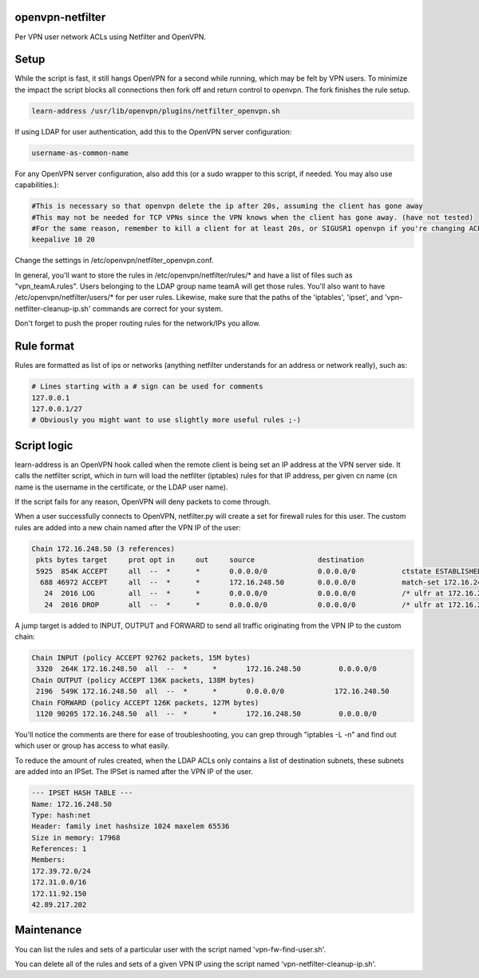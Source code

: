 openvpn-netfilter
=================

Per VPN user network ACLs using Netfilter and OpenVPN.

Setup
=====

While the script is fast, it still hangs OpenVPN for a second while running, which may be felt by VPN users.
To minimize the impact the script blocks all connections then fork off and return control to openvpn.
The fork finishes the rule setup.

.. code::

   learn-address /usr/lib/openvpn/plugins/netfilter_openvpn.sh

If using LDAP for user authentication, add this to the OpenVPN server configuration:

.. code::

    username-as-common-name

For any OpenVPN server configuration, also add this (or a sudo wrapper to this script, if needed. You may also use capabilities.):

.. code::

    #This is necessary so that openvpn delete the ip after 20s, assuming the client has gone away
    #This may not be needed for TCP VPNs since the VPN knows when the client has gone away. (have not tested)
    #For the same reason, remember to kill a client for at least 20s, or SIGUSR1 openvpn if you're changing ACLs for that client.
    keepalive 10 20

Change the settings in /etc/openvpn/netfilter_openvpn.conf.

In general, you'll want to store the rules in /etc/openvpn/netfilter/rules/* and have a list of files such as "vpn_teamA.rules".
Users belonging to the LDAP group name teamA will get those rules.
You'll also want to have /etc/openvpn/netfilter/users/* for per user rules.
Likewise, make sure that the paths of the 'iptables', 'ipset', and 'vpn-netfilter-cleanup-ip.sh' commands are correct for your system.

Don't forget to push the proper routing rules for the network/IPs you allow.

Rule format
===========
Rules are formatted as list of ips or networks (anything netfilter understands for an address or network really), such as:

.. code::

    # Lines starting with a # sign can be used for comments
    127.0.0.1
    127.0.0.1/27
    # Obviously you might want to use slightly more useful rules ;-)

Script logic
============

learn-address is an OpenVPN hook called when the remote client is being set an IP address at the VPN server side. It calls the netfilter script, which in turn will load the netfilter (iptables) rules for that IP address, per given cn name (cn name is the username in the certificate, or the LDAP user name).

If the script fails for any reason, OpenVPN will deny packets to come through.

When a user successfully connects to OpenVPN, netfilter.py will create a set for firewall rules for this user. The custom rules are added into a new chain named after the VPN IP of the user:

.. code::

    Chain 172.16.248.50 (3 references)
     pkts bytes target     prot opt in     out     source               destination
     5925  854K ACCEPT     all  --  *      *       0.0.0.0/0            0.0.0.0/0           ctstate ESTABLISHED /* ulfr at 172.16.248.50 */
      688 46972 ACCEPT     all  --  *      *       172.16.248.50        0.0.0.0/0           match-set 172.16.248.50 dst /* ulfr groups: vpn_caribou;vpn_pokemon;vpn_ninjas;*/
       24  2016 LOG        all  --  *      *       0.0.0.0/0            0.0.0.0/0           /* ulfr at 172.16.248.50 */ LOG flags 0 level 4 prefix `DROP 172.16.248.50'
       24  2016 DROP       all  --  *      *       0.0.0.0/0            0.0.0.0/0           /* ulfr at 172.16.248.50 */


A jump target is added to INPUT, OUTPUT and FORWARD to send all traffic originating from the VPN IP to the custom chain:

.. code::

    Chain INPUT (policy ACCEPT 92762 packets, 15M bytes)
     3320  264K 172.16.248.50  all  --  *      *       172.16.248.50         0.0.0.0/0
    Chain OUTPUT (policy ACCEPT 136K packets, 138M bytes)
     2196  549K 172.16.248.50  all  --  *      *       0.0.0.0/0            172.16.248.50
    Chain FORWARD (policy ACCEPT 126K packets, 127M bytes)
     1120 90205 172.16.248.50  all  --  *      *       172.16.248.50         0.0.0.0/0


You'll notice the comments are there for ease of troubleshooting, you can grep through "iptables -L -n" and find out which user or group has access to what easily.

To reduce the amount of rules created, when the LDAP ACLs only contains a list of destination subnets, these subnets are added into an IPSet. The IPSet is named after the VPN IP of the user.

.. code::

    --- IPSET HASH TABLE ---
    Name: 172.16.248.50
    Type: hash:net
    Header: family inet hashsize 1024 maxelem 65536
    Size in memory: 17968
    References: 1
    Members:
    172.39.72.0/24
    172.31.0.0/16
    172.11.92.150
    42.89.217.202

Maintenance
===========
You can list the rules and sets of a particular user with the script named 'vpn-fw-find-user.sh'.

You can delete all of the rules and sets of a given VPN IP using the script named 'vpn-netfilter-cleanup-ip.sh'.

